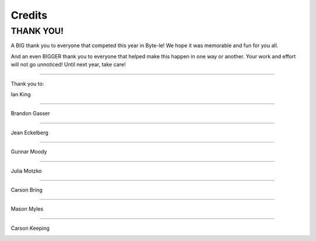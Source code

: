 =======
Credits
=======


THANK YOU!
==========

A BIG thank you to everyone that competed this year in Byte-le! We hope it was memorable and fun for you all.

And an even BIGGER thank you to everyone that helped make this happen in one way or another. Your work and effort will
not go unnoticed! Until next year, take care!

----

Thank you to:

Ian King

.. image:: ./_static/contributors/ian.png

----


Brandon Gasser

.. image:: ./_static/contributors/brandon.png
   :width: 460


----


Jean Eckelberg

.. image:: ./_static/contributors/jean.png


----


Gunnar Moody

.. image:: ./_static/contributors/gunnar.png
   :width: 460

----


Julia Motzko

.. image:: ./_static/contributors/julia.png
   :width: 460

----

Carson Bring


----

Mason Myles

.. image:: ./_static/contributors/mason.png
   :width: 460


----

Carson Keeping

.. image:: ./_static/contributors/carson_keeping.png
   :width: 460
